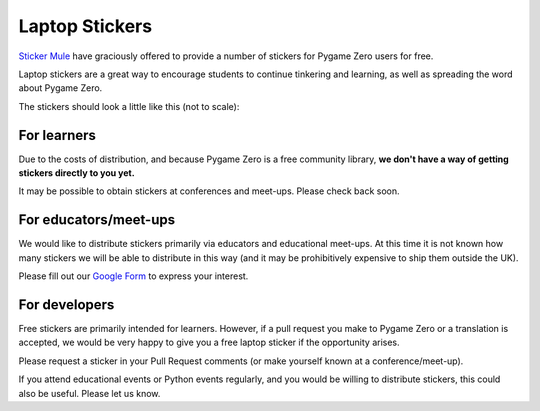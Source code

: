 Laptop Stickers
===============

`Sticker Mule`_ have graciously offered to provide a number of stickers for
Pygame Zero users for free.

.. _`Sticker Mule`: https://www.stickermule.com/supports/opensource

.. image:: _static/sticker-mule.svg
    :alt: Sticker Mule logo
    :height: 40
    :align: center
    :target: https://www.stickermule.com/supports/opensource

Laptop stickers are a great way to encourage students to continue tinkering and
learning, as well as spreading the word about Pygame Zero.

The stickers should look a little like this (not to scale):

.. image:: _static/sticker-mockup.svg
    :align: center


For learners
------------

Due to the costs of distribution, and because Pygame Zero is a free community
library, **we don't have a way of getting stickers directly to you yet.**

It may be possible to obtain stickers at conferences and meet-ups. Please
check back soon.


For educators/meet-ups
----------------------

We would like to distribute stickers primarily via educators and educational
meet-ups. At this time it is not known how many stickers we will be able to
distribute in this way (and it may be prohibitively expensive to ship them
outside the UK).

Please fill out our `Google Form`_ to express your interest.

.. _`Google Form`: https://goo.gl/forms/6uzS2lsASGUMdOV72


For developers
--------------

Free stickers are primarily intended for learners. However, if a pull request
you make to Pygame Zero or a translation is accepted, we would be very happy to
give you a free laptop sticker if the opportunity arises.

Please request a sticker in your Pull Request comments (or make yourself known
at a conference/meet-up).

If you attend educational events or Python events regularly, and you would be
willing to distribute stickers, this could also be useful. Please let us know.
